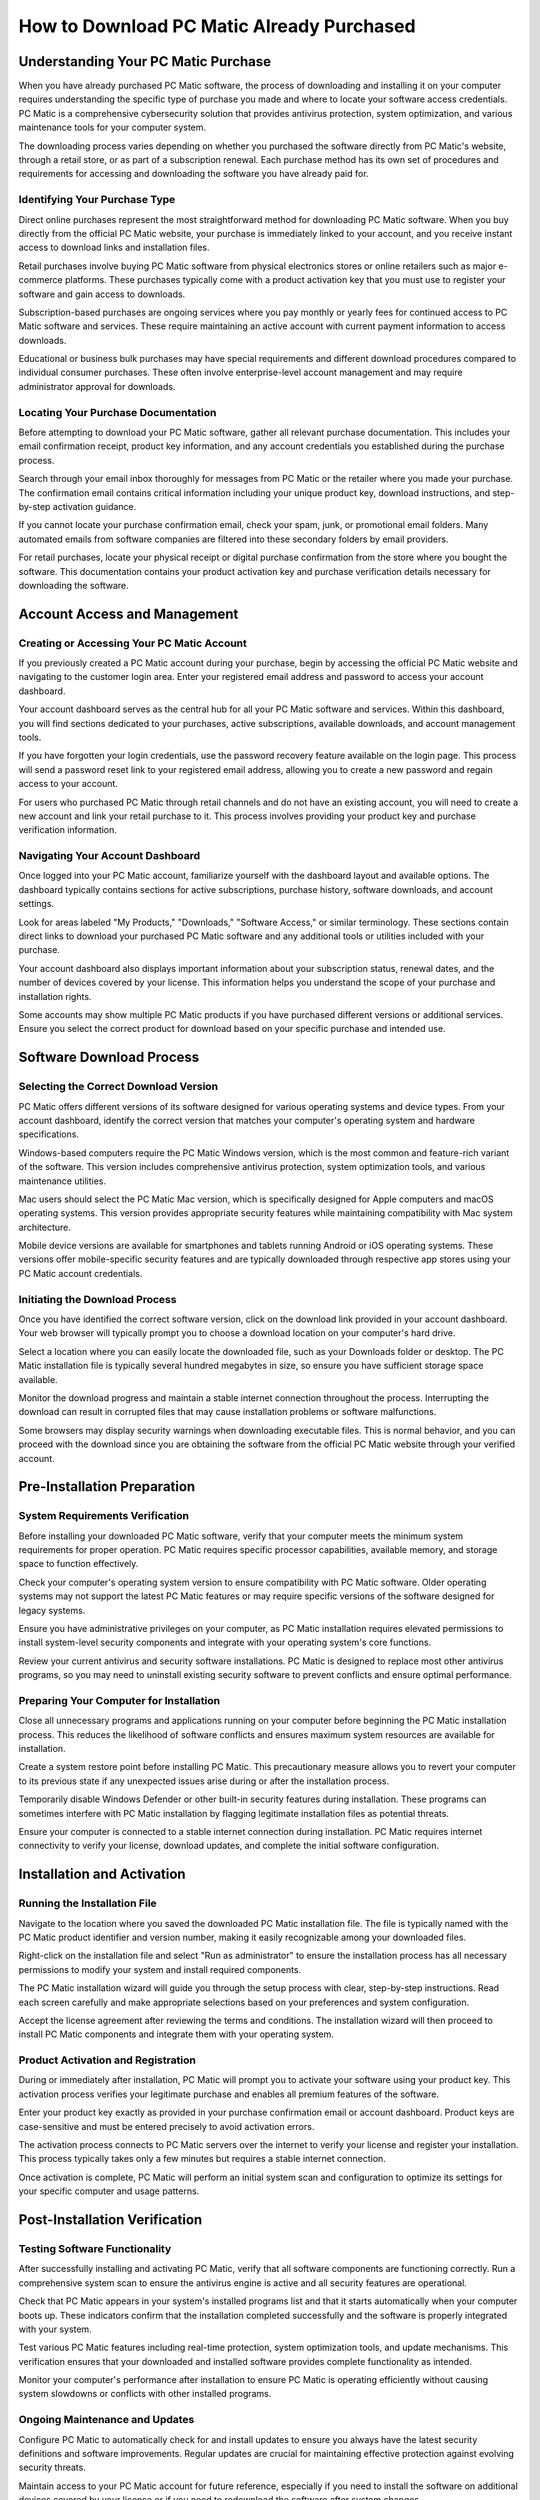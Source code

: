 How to Download PC Matic Already Purchased
==========================================

Understanding Your PC Matic Purchase
------------------------------------

When you have already purchased PC Matic software, the process of downloading and installing it on your computer requires understanding the specific type of purchase you made and where to locate your software access credentials. PC Matic is a comprehensive cybersecurity solution that provides antivirus protection, system optimization, and various maintenance tools for your computer system.

The downloading process varies depending on whether you purchased the software directly from PC Matic's website, through a retail store, or as part of a subscription renewal. Each purchase method has its own set of procedures and requirements for accessing and downloading the software you have already paid for.

Identifying Your Purchase Type
^^^^^^^^^^^^^^^^^^^^^^^^^^^^^

Direct online purchases represent the most straightforward method for downloading PC Matic software. When you buy directly from the official PC Matic website, your purchase is immediately linked to your account, and you receive instant access to download links and installation files.

Retail purchases involve buying PC Matic software from physical electronics stores or online retailers such as major e-commerce platforms. These purchases typically come with a product activation key that you must use to register your software and gain access to downloads.

Subscription-based purchases are ongoing services where you pay monthly or yearly fees for continued access to PC Matic software and services. These require maintaining an active account with current payment information to access downloads.

Educational or business bulk purchases may have special requirements and different download procedures compared to individual consumer purchases. These often involve enterprise-level account management and may require administrator approval for downloads.

Locating Your Purchase Documentation
^^^^^^^^^^^^^^^^^^^^^^^^^^^^^^^^^^^

Before attempting to download your PC Matic software, gather all relevant purchase documentation. This includes your email confirmation receipt, product key information, and any account credentials you established during the purchase process.

Search through your email inbox thoroughly for messages from PC Matic or the retailer where you made your purchase. The confirmation email contains critical information including your unique product key, download instructions, and step-by-step activation guidance.

If you cannot locate your purchase confirmation email, check your spam, junk, or promotional email folders. Many automated emails from software companies are filtered into these secondary folders by email providers.

For retail purchases, locate your physical receipt or digital purchase confirmation from the store where you bought the software. This documentation contains your product activation key and purchase verification details necessary for downloading the software.

Account Access and Management
-----------------------------

Creating or Accessing Your PC Matic Account
^^^^^^^^^^^^^^^^^^^^^^^^^^^^^^^^^^^^^^^^^^

If you previously created a PC Matic account during your purchase, begin by accessing the official PC Matic website and navigating to the customer login area. Enter your registered email address and password to access your account dashboard.

Your account dashboard serves as the central hub for all your PC Matic software and services. Within this dashboard, you will find sections dedicated to your purchases, active subscriptions, available downloads, and account management tools.

If you have forgotten your login credentials, use the password recovery feature available on the login page. This process will send a password reset link to your registered email address, allowing you to create a new password and regain access to your account.

For users who purchased PC Matic through retail channels and do not have an existing account, you will need to create a new account and link your retail purchase to it. This process involves providing your product key and purchase verification information.

Navigating Your Account Dashboard
^^^^^^^^^^^^^^^^^^^^^^^^^^^^^^^

Once logged into your PC Matic account, familiarize yourself with the dashboard layout and available options. The dashboard typically contains sections for active subscriptions, purchase history, software downloads, and account settings.

Look for areas labeled "My Products," "Downloads," "Software Access," or similar terminology. These sections contain direct links to download your purchased PC Matic software and any additional tools or utilities included with your purchase.

Your account dashboard also displays important information about your subscription status, renewal dates, and the number of devices covered by your license. This information helps you understand the scope of your purchase and installation rights.

Some accounts may show multiple PC Matic products if you have purchased different versions or additional services. Ensure you select the correct product for download based on your specific purchase and intended use.

Software Download Process
-------------------------

Selecting the Correct Download Version
^^^^^^^^^^^^^^^^^^^^^^^^^^^^^^^^^^^^^

PC Matic offers different versions of its software designed for various operating systems and device types. From your account dashboard, identify the correct version that matches your computer's operating system and hardware specifications.

Windows-based computers require the PC Matic Windows version, which is the most common and feature-rich variant of the software. This version includes comprehensive antivirus protection, system optimization tools, and various maintenance utilities.

Mac users should select the PC Matic Mac version, which is specifically designed for Apple computers and macOS operating systems. This version provides appropriate security features while maintaining compatibility with Mac system architecture.

Mobile device versions are available for smartphones and tablets running Android or iOS operating systems. These versions offer mobile-specific security features and are typically downloaded through respective app stores using your PC Matic account credentials.

Initiating the Download Process
^^^^^^^^^^^^^^^^^^^^^^^^^^^^^^

Once you have identified the correct software version, click on the download link provided in your account dashboard. Your web browser will typically prompt you to choose a download location on your computer's hard drive.

Select a location where you can easily locate the downloaded file, such as your Downloads folder or desktop. The PC Matic installation file is typically several hundred megabytes in size, so ensure you have sufficient storage space available.

Monitor the download progress and maintain a stable internet connection throughout the process. Interrupting the download can result in corrupted files that may cause installation problems or software malfunctions.

Some browsers may display security warnings when downloading executable files. This is normal behavior, and you can proceed with the download since you are obtaining the software from the official PC Matic website through your verified account.

Pre-Installation Preparation
----------------------------

System Requirements Verification
^^^^^^^^^^^^^^^^^^^^^^^^^^^^^^^

Before installing your downloaded PC Matic software, verify that your computer meets the minimum system requirements for proper operation. PC Matic requires specific processor capabilities, available memory, and storage space to function effectively.

Check your computer's operating system version to ensure compatibility with PC Matic software. Older operating systems may not support the latest PC Matic features or may require specific versions of the software designed for legacy systems.

Ensure you have administrative privileges on your computer, as PC Matic installation requires elevated permissions to install system-level security components and integrate with your operating system's core functions.

Review your current antivirus and security software installations. PC Matic is designed to replace most other antivirus programs, so you may need to uninstall existing security software to prevent conflicts and ensure optimal performance.

Preparing Your Computer for Installation
^^^^^^^^^^^^^^^^^^^^^^^^^^^^^^^^^^^^^^^

Close all unnecessary programs and applications running on your computer before beginning the PC Matic installation process. This reduces the likelihood of software conflicts and ensures maximum system resources are available for installation.

Create a system restore point before installing PC Matic. This precautionary measure allows you to revert your computer to its previous state if any unexpected issues arise during or after the installation process.

Temporarily disable Windows Defender or other built-in security features during installation. These programs can sometimes interfere with PC Matic installation by flagging legitimate installation files as potential threats.

Ensure your computer is connected to a stable internet connection during installation. PC Matic requires internet connectivity to verify your license, download updates, and complete the initial software configuration.

Installation and Activation
---------------------------

Running the Installation File
^^^^^^^^^^^^^^^^^^^^^^^^^^^^^

Navigate to the location where you saved the downloaded PC Matic installation file. The file is typically named with the PC Matic product identifier and version number, making it easily recognizable among your downloaded files.

Right-click on the installation file and select "Run as administrator" to ensure the installation process has all necessary permissions to modify your system and install required components.

The PC Matic installation wizard will guide you through the setup process with clear, step-by-step instructions. Read each screen carefully and make appropriate selections based on your preferences and system configuration.

Accept the license agreement after reviewing the terms and conditions. The installation wizard will then proceed to install PC Matic components and integrate them with your operating system.

Product Activation and Registration
^^^^^^^^^^^^^^^^^^^^^^^^^^^^^^^^^

During or immediately after installation, PC Matic will prompt you to activate your software using your product key. This activation process verifies your legitimate purchase and enables all premium features of the software.

Enter your product key exactly as provided in your purchase confirmation email or account dashboard. Product keys are case-sensitive and must be entered precisely to avoid activation errors.

The activation process connects to PC Matic servers over the internet to verify your license and register your installation. This process typically takes only a few minutes but requires a stable internet connection.

Once activation is complete, PC Matic will perform an initial system scan and configuration to optimize its settings for your specific computer and usage patterns.

Post-Installation Verification
-----------------------------

Testing Software Functionality
^^^^^^^^^^^^^^^^^^^^^^^^^^^^^^

After successfully installing and activating PC Matic, verify that all software components are functioning correctly. Run a comprehensive system scan to ensure the antivirus engine is active and all security features are operational.

Check that PC Matic appears in your system's installed programs list and that it starts automatically when your computer boots up. These indicators confirm that the installation completed successfully and the software is properly integrated with your system.

Test various PC Matic features including real-time protection, system optimization tools, and update mechanisms. This verification ensures that your downloaded and installed software provides complete functionality as intended.

Monitor your computer's performance after installation to ensure PC Matic is operating efficiently without causing system slowdowns or conflicts with other installed programs.

Ongoing Maintenance and Updates
^^^^^^^^^^^^^^^^^^^^^^^^^^^^^^

Configure PC Matic to automatically check for and install updates to ensure you always have the latest security definitions and software improvements. Regular updates are crucial for maintaining effective protection against evolving security threats.

Maintain access to your PC Matic account for future reference, especially if you need to install the software on additional devices covered by your license or if you need to redownload the software after system changes.

Keep your purchase documentation and product key information in a secure location for future use. This information may be needed for technical support, license transfers, or software reinstallation.

Conclusion
----------

Downloading already purchased PC Matic software is a straightforward process when you understand the proper procedures and have access to your purchase information. By following this comprehensive guide, you can successfully download, install, and activate your PC Matic software, ensuring your computer receives the security protection and system optimization benefits you purchased. Remember to maintain your account access and keep your product information secure for future use.
